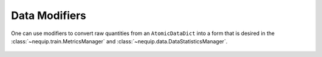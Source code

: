 Data Modifiers
##############

One can use modifiers to convert raw quantities from an ``AtomicDataDict`` into a form that is desired in the :class:`~nequip.train.MetricsManager` and :class:`~nequip.data.DataStatisticsManager`.

 .. autoclass:: nequip.data.PerAtomModifier
    :members:

 .. autoclass:: nequip.data.EdgeLengths
    :members:

 .. autoclass:: nequip.data.NumNeighbors
    :members:
